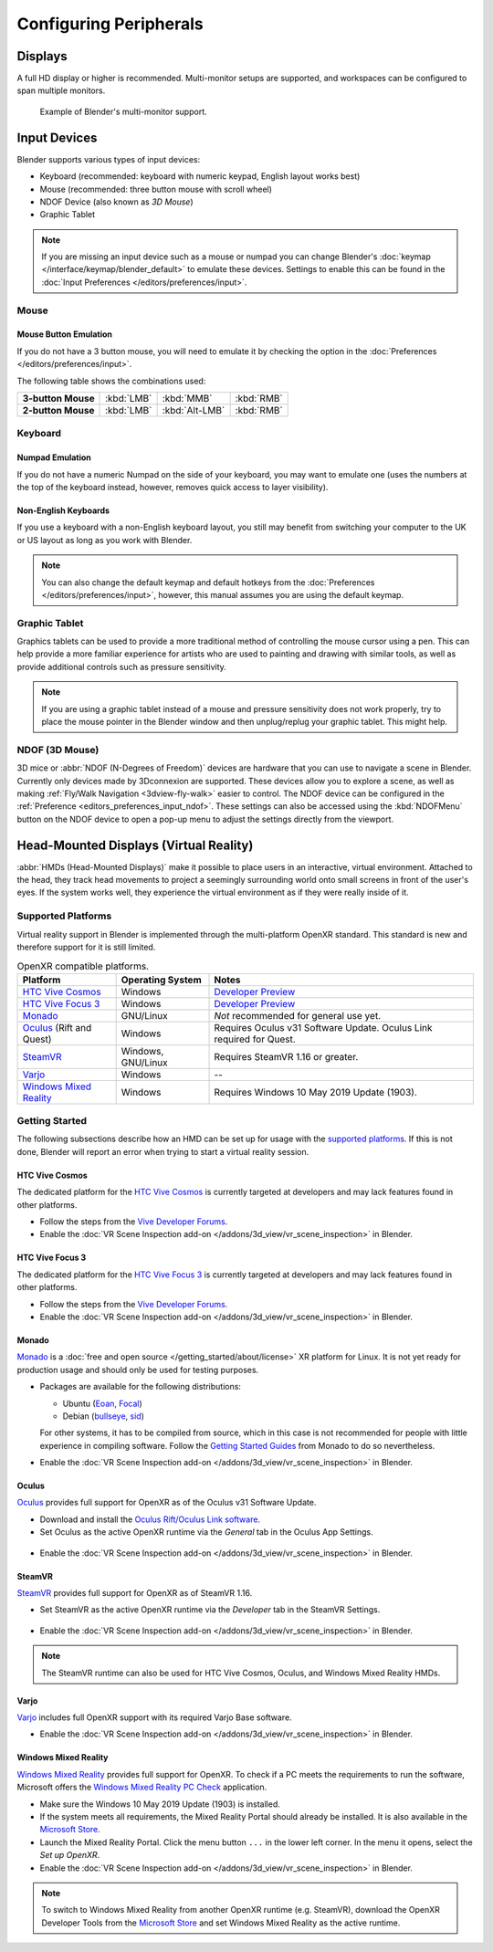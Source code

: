 
***********************
Configuring Peripherals
***********************

Displays
========

A full HD display or higher is recommended.
Multi-monitor setups are supported, and workspaces can be configured to span multiple monitors.

.. figure:: /images/getting-started_configuration_hardware_multi-monitor.jpg

   Example of Blender's multi-monitor support.


Input Devices
=============

Blender supports various types of input devices:

- Keyboard (recommended: keyboard with numeric keypad, English layout works best)
- Mouse (recommended: three button mouse with scroll wheel)
- NDOF Device (also known as *3D Mouse*)
- Graphic Tablet

.. note::

   If you are missing an input device such as a mouse or numpad you can change
   Blender's :doc:`keymap </interface/keymap/blender_default>` to emulate these devices.
   Settings to enable this can be found in the :doc:`Input Preferences </editors/preferences/input>`.


Mouse
-----

Mouse Button Emulation
^^^^^^^^^^^^^^^^^^^^^^

If you do not have a 3 button mouse,
you will need to emulate it by checking the option in the :doc:`Preferences </editors/preferences/input>`.

The following table shows the combinations used:

.. list-table::
   :stub-columns: 1

   * - 3-button Mouse
     - :kbd:`LMB`
     - :kbd:`MMB`
     - :kbd:`RMB`
   * - 2-button Mouse
     - :kbd:`LMB`
     - :kbd:`Alt-LMB`
     - :kbd:`RMB`


Keyboard
--------

Numpad Emulation
^^^^^^^^^^^^^^^^

If you do not have a numeric Numpad on the side of your keyboard,
you may want to emulate one (uses the numbers at the top of the keyboard instead,
however, removes quick access to layer visibility).

.. seealso::

   Read more about *Numpad Emulation* in the :doc:`Preferences </editors/preferences/input>`.


Non-English Keyboards
^^^^^^^^^^^^^^^^^^^^^

If you use a keyboard with a non-English keyboard layout, you still may benefit from switching
your computer to the UK or US layout as long as you work with Blender.

.. note::

   You can also change the default keymap and
   default hotkeys from the :doc:`Preferences </editors/preferences/input>`,
   however, this manual assumes you are using the default keymap.


.. _hardware-tablet:

Graphic Tablet
--------------

Graphics tablets can be used to provide a more traditional method of controlling the mouse cursor using a pen.
This can help provide a more familiar experience for artists
who are used to painting and drawing with similar tools,
as well as provide additional controls such as pressure sensitivity.

.. note::

   If you are using a graphic tablet instead of a mouse and pressure sensitivity does not work properly,
   try to place the mouse pointer in the Blender window and then unplug/replug your graphic tablet. This might help.


.. _hardware-ndof:

NDOF (3D Mouse)
---------------

3D mice or :abbr:`NDOF (N-Degrees of Freedom)` devices are hardware that you can use to navigate a scene in Blender.
Currently only devices made by 3Dconnexion are supported.
These devices allow you to explore a scene, as well as making :ref:`Fly/Walk Navigation <3dview-fly-walk>`
easier to control. The NDOF device can be configured in the :ref:`Preference <editors_preferences_input_ndof>`.
These settings can also be accessed using the :kbd:`NDOFMenu` button on the NDOF device
to open a pop-up menu to adjust the settings directly from the viewport.

.. seealso::

   See :doc:`Input Preference </editors/preferences/input>` for more information on configuring peripherals.


.. _hardware-head-mounted-displays:

Head-Mounted Displays (Virtual Reality)
=======================================

:abbr:`HMDs (Head-Mounted Displays)` make it possible to place users in an interactive, virtual environment.
Attached to the head, they track head movements to project a seemingly surrounding world onto small
screens in front of the user's eyes. If the system works well, they experience the virtual environment as
if they were really inside of it.


Supported Platforms
-------------------

Virtual reality support in Blender is implemented through the multi-platform OpenXR standard.
This standard is new and therefore support for it is still limited.

.. list-table:: OpenXR compatible platforms.
   :header-rows: 1

   * - Platform
     - Operating System
     - Notes
   * - `HTC Vive Cosmos`_
     - Windows
     - `Developer Preview <https://forum.vive.com/topic/9046-vive-openxr-support-for-vive-cosmos/>`__
   * - `HTC Vive Focus 3`_
     - Windows
     - `Developer Preview <https://forum.vive.com/topic/9876-focus-3-openxr-support-status/page/3/>`__
   * - `Monado`_
     - GNU/Linux
     - *Not* recommended for general use yet.
   * - `Oculus`_ (Rift and Quest)
     - Windows
     - Requires Oculus v31 Software Update. Oculus Link required for Quest.
   * - `SteamVR`_
     - Windows, GNU/Linux
     - Requires SteamVR 1.16 or greater.
   * - `Varjo`_
     - Windows
     - --
   * - `Windows Mixed Reality`_
     - Windows
     - Requires Windows 10 May 2019 Update (1903).


Getting Started
---------------

The following subsections describe how an HMD can be set up for usage with the `supported platforms`_.
If this is not done, Blender will report an error when trying to start a virtual reality session.


HTC Vive Cosmos
^^^^^^^^^^^^^^^

The dedicated platform for
the `HTC Vive Cosmos <https://www.vive.com/eu/product/vive-cosmos/overview/>`__
is currently targeted at developers and may lack features found in other platforms.

- Follow the steps from
  the `Vive Developer Forums <https://forum.vive.com/topic/9046-vive-openxr-support-for-vive-cosmos/>`__.
- Enable the :doc:`VR Scene Inspection add-on </addons/3d_view/vr_scene_inspection>` in Blender.


HTC Vive Focus 3
^^^^^^^^^^^^^^^^

The dedicated platform for
the `HTC Vive Focus 3 <https://www.vive.com/eu/product/vive-focus3/overview/>`__
is currently targeted at developers and may lack features found in other platforms.

- Follow the steps from
  the `Vive Developer Forums <https://forum.vive.com/topic/9876-focus-3-openxr-support-status/page/3/>`__.
- Enable the :doc:`VR Scene Inspection add-on </addons/3d_view/vr_scene_inspection>` in Blender.


Monado
^^^^^^

`Monado <https://monado.dev/>`__ is a :doc:`free and open source </getting_started/about/license>` XR
platform for Linux. It is not yet ready for production usage and should only be used for testing purposes.

- Packages are available for the following distributions:

  - Ubuntu (`Eoan, Focal <https://launchpad.net/~monado-xr/+archive/ubuntu/monado>`__)
  - Debian (`bullseye <https://packages.debian.org/bullseye/libopenxr1-monado>`__,
    `sid <https://packages.debian.org/sid/libopenxr1-monado>`__)

  For other systems, it has to be compiled from source, which in this case is not
  recommended for people with little experience in compiling software.
  Follow the `Getting Started Guides <https://gitlab.freedesktop.org/monado/monado/-/blob/master/README.md>`__
  from Monado to do so nevertheless.
- Enable the :doc:`VR Scene Inspection add-on </addons/3d_view/vr_scene_inspection>` in Blender.


Oculus
^^^^^^

`Oculus <https://www.oculus.com/>`__ provides full support for OpenXR as of the Oculus v31 Software Update.

- Download and install the `Oculus Rift/Oculus Link software <https://www.oculus.com/setup/>`__.
- Set Oculus as the active OpenXR runtime via the *General* tab in the Oculus App Settings.

.. figure:: /images/getting-started_configuration_hardware_xr_runtime_oculus.jpg
   :scale: 50 %

- Enable the :doc:`VR Scene Inspection add-on </addons/3d_view/vr_scene_inspection>` in Blender.


SteamVR
^^^^^^^

`SteamVR <https://www.steamvr.com/>`__ provides full support for OpenXR as of SteamVR 1.16.

- Set SteamVR as the active OpenXR runtime via the *Developer* tab in the SteamVR Settings.

.. figure:: /images/getting-started_configuration_hardware_xr_runtime_steamvr.jpg
   :scale: 50 %

- Enable the :doc:`VR Scene Inspection add-on </addons/3d_view/vr_scene_inspection>` in Blender.

.. note::

   The SteamVR runtime can also be used for HTC Vive Cosmos, Oculus, and Windows Mixed Reality HMDs.


Varjo
^^^^^

`Varjo <https://varjo.com/>`__ includes full OpenXR support with its required Varjo Base software.

- Enable the :doc:`VR Scene Inspection add-on </addons/3d_view/vr_scene_inspection>` in Blender.


Windows Mixed Reality
^^^^^^^^^^^^^^^^^^^^^

`Windows Mixed Reality <https://www.microsoft.com/windows/windows-mixed-reality>`__ provides full
support for OpenXR. To check if a PC meets the requirements to run the software, Microsoft offers the
`Windows Mixed Reality PC Check <https://www.microsoft.com/en-us/p/windows-mixed-reality-pc-check/9nzvl19n7cnc>`__
application.

- Make sure the Windows 10 May 2019 Update (1903) is installed.
- If the system meets all requirements, the Mixed Reality Portal should already be installed.
  It is also available in
  the `Microsoft Store <https://www.microsoft.com/en-us/p/mixed-reality-portal/9ng1h8b3zc7m>`__.
- Launch the Mixed Reality Portal. Click the menu button ``...`` in the lower left corner.
  In the menu it opens, select the *Set up OpenXR*.
- Enable the :doc:`VR Scene Inspection add-on </addons/3d_view/vr_scene_inspection>` in Blender.

.. note::

   To switch to Windows Mixed Reality from another OpenXR runtime
   (e.g. SteamVR), download the OpenXR Developer Tools from the `Microsoft Store
   <https://www.microsoft.com/en-us/p/openxr-developer-tools-for-windows-mixed-reality/9n5cvvl23qbt>`__
   and set Windows Mixed Reality as the active runtime.

.. figure:: /images/getting-started_configuration_hardware_xr_runtime_wmr.jpg
   :scale: 50 %
